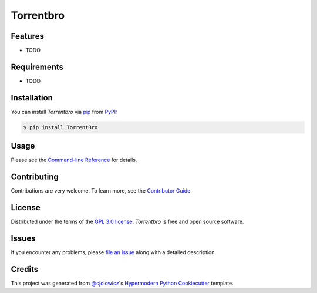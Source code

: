 Torrentbro
==========

|PyPI| |Status| |Python Version| |License|

|Read the Docs| |Tests| |Codecov|

|pre-commit| |Black|

.. |PyPI| image:: https://img.shields.io/pypi/v/TorrentBro.svg
   :target: https://pypi.org/project/TorrentBro/
   :alt: PyPI
.. |Status| image:: https://img.shields.io/pypi/status/TorrentBro.svg
   :target: https://pypi.org/project/TorrentBro/
   :alt: Status
.. |Python Version| image:: https://img.shields.io/pypi/pyversions/TorrentBro
   :target: https://pypi.org/project/TorrentBro
   :alt: Python Version
.. |License| image:: https://img.shields.io/pypi/l/TorrentBro
   :target: https://opensource.org/licenses/GPL-3.0
   :alt: License
.. |Read the Docs| image:: https://img.shields.io/readthedocs/TorrentBro/latest.svg?label=Read%20the%20Docs
   :target: https://TorrentBro.readthedocs.io/
   :alt: Read the documentation at https://TorrentBro.readthedocs.io/
.. |Tests| image:: https://github.com/vlek/TorrentBro/workflows/Tests/badge.svg
   :target: https://github.com/vlek/TorrentBro/actions?workflow=Tests
   :alt: Tests
.. |Codecov| image:: https://codecov.io/gh/vlek/TorrentBro/branch/main/graph/badge.svg
   :target: https://codecov.io/gh/vlek/TorrentBro
   :alt: Codecov
.. |pre-commit| image:: https://img.shields.io/badge/pre--commit-enabled-brightgreen?logo=pre-commit&logoColor=white
   :target: https://github.com/pre-commit/pre-commit
   :alt: pre-commit
.. |Black| image:: https://img.shields.io/badge/code%20style-black-000000.svg
   :target: https://github.com/psf/black
   :alt: Black


Features
--------

* TODO


Requirements
------------

* TODO


Installation
------------

You can install *Torrentbro* via pip_ from PyPI_:

.. code:: console

   $ pip install TorrentBro


Usage
-----

Please see the `Command-line Reference <Usage_>`_ for details.


Contributing
------------

Contributions are very welcome.
To learn more, see the `Contributor Guide`_.


License
-------

Distributed under the terms of the `GPL 3.0 license`_,
*Torrentbro* is free and open source software.


Issues
------

If you encounter any problems,
please `file an issue`_ along with a detailed description.


Credits
-------

This project was generated from `@cjolowicz`_'s `Hypermodern Python Cookiecutter`_ template.

.. _@cjolowicz: https://github.com/cjolowicz
.. _Cookiecutter: https://github.com/audreyr/cookiecutter
.. _GPL 3.0 license: https://opensource.org/licenses/GPL-3.0
.. _PyPI: https://pypi.org/
.. _Hypermodern Python Cookiecutter: https://github.com/cjolowicz/cookiecutter-hypermodern-python
.. _file an issue: https://github.com/vlek/TorrentBro/issues
.. _pip: https://pip.pypa.io/
.. github-only
.. _Contributor Guide: CONTRIBUTING.rst
.. _Usage: https://TorrentBro.readthedocs.io/en/latest/usage.html
